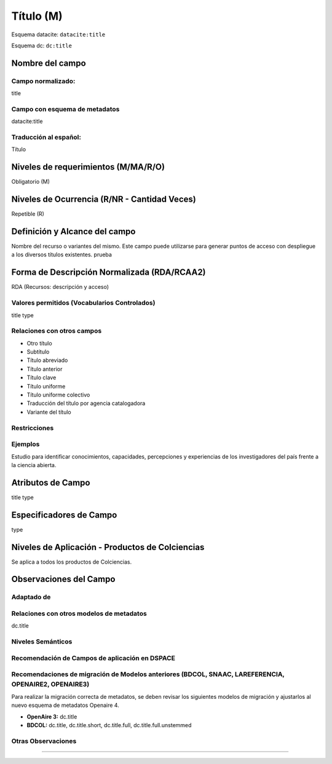 .. _dci:title:

.. _dci:title_title:

Título (M)
==========

Esquema datacite: ``datacite:title``

Esquema dc: ``dc:title``

Nombre del campo
----------------

Campo normalizado:
~~~~~~~~~~~~~~~~~~
title

Campo con esquema de metadatos
~~~~~~~~~~~~~~~~~~~~~~~~~~~~~~
datacite:title

Traducción al español:
~~~~~~~~~~~~~~~~~~~~~~
Título

Niveles de requerimientos (M/MA/R/O)
------------------------------------
Obligatorio (M)

Niveles de Ocurrencia (R/NR - Cantidad Veces)
---------------------------------------------
Repetible (R)

Definición y Alcance del campo
------------------------------
Nombre del recurso o variantes del mismo. Este campo puede utilizarse para generar puntos de acceso con despliegue a los diversos títulos existentes. prueba

Forma de Descripción Normalizada (RDA/RCAA2)
-----------------------------------------------
RDA (Recursos: descripción y acceso)

Valores permitidos (Vocabularios Controlados)
~~~~~~~~~~~~~~~~~~~~~~~~~~~~~~~~~~~~~~~~~~~~~
title type

Relaciones con otros campos
~~~~~~~~~~~~~~~~~~~~~~~~~~~
- Otro título
- Subtítulo      	
- Título abreviado
- Título anterior
- Título clave
- Título uniforme
- Título uniforme colectivo
- Traducción del título por agencia catalogadora
- Variante del título

Restricciones
~~~~~~~~~~~~~

Ejemplos
~~~~~~~~
Estudio para identificar conocimientos, capacidades, percepciones y experiencias de los investigadores del país frente a la ciencia abierta.

.. code-block:: xml
   :linenos:

    <datacite:title xml:lang="en-US">
      Estudio para identificar conocimientos, capacidades, percepciones y experiencias de los investigadores del país frente a la ciencia abierta
    </datacite:title>
    <datacite:title xml:lang="en-US" titleType="Subtitle">A survey</datacite:title>

.. _DataCite MetadataKernel: http://schema.datacite.org/meta/kernel-4.1/

Atributos de Campo
------------------
title type

Especificadores de Campo
------------------------
type

Niveles de Aplicación - Productos de Colciencias
------------------------------------------------
Se aplica a todos los productos de Colciencias.

Observaciones del Campo
-----------------------

Adaptado de
~~~~~~~~~~~

Relaciones con otros modelos de metadatos
~~~~~~~~~~~~~~~~~~~~~~~~~~~~~~~~~~~~~~~~~
dc.title

Niveles Semánticos
~~~~~~~~~~~~~~~~~~

Recomendación de Campos de aplicación en DSPACE
~~~~~~~~~~~~~~~~~~~~~~~~~~~~~~~~~~~~~~~~~~~~~~~

Recomendaciones de migración de Modelos anteriores (BDCOL, SNAAC, LAREFERENCIA, OPENAIRE2, OPENAIRE3)
~~~~~~~~~~~~~~~~~~~~~~~~~~~~~~~~~~~~~~~~~~~~~~~~~~~~~~~~~~~~~~~~~~~~~~~~~~~~~~~~~~~~~~~~~~~~~~~~~~~~~
Para realizar la migración correcta de metadatos, se deben revisar los siguientes modelos de migración y ajustarlos al nuevo esquema de metadatos Openaire 4. 

- **OpenAire 3:** dc.title
- **BDCOL:** dc.title, dc.title.short, dc.title.full, dc.title.full.unstemmed

Otras Observaciones
~~~~~~~~~~~~~~~~~~~

.. _DataCite MetadataKernel: http://schema.datacite.org/meta/kernel-4.1/
~~~~~~~~~~~~~~~~~~~